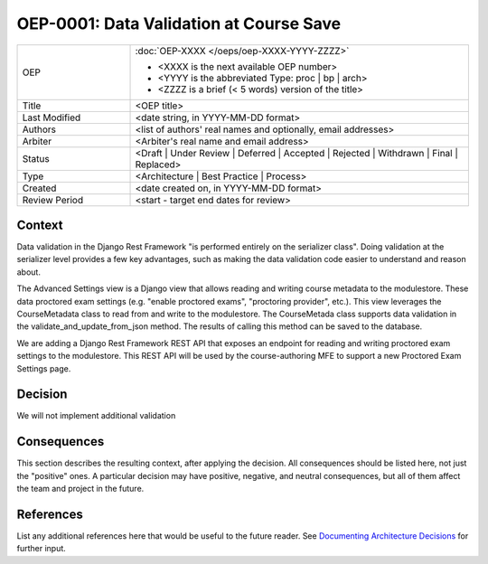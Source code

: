 ========================================
OEP-0001: Data Validation at Course Save
========================================

.. list-table::
   :widths: 25 75

   * - OEP
     - :doc:`OEP-XXXX </oeps/oep-XXXX-YYYY-ZZZZ>`

       * <XXXX is the next available OEP number>
       * <YYYY is the abbreviated Type: proc | bp | arch>
       * <ZZZZ is a brief (< 5 words) version of the title>
   * - Title
     - <OEP title>
   * - Last Modified
     - <date string, in YYYY-MM-DD format>
   * - Authors
     - <list of authors' real names and optionally, email addresses>
   * - Arbiter
     - <Arbiter's real name and email address>
   * - Status
     - <Draft | Under Review | Deferred | Accepted | Rejected | Withdrawn | Final | Replaced>
   * - Type
     - <Architecture | Best Practice | Process>
   * - Created
     - <date created on, in YYYY-MM-DD format>
   * - Review Period
     - <start - target end dates for review>

Context
-------
Data validation in the Django Rest Framework "is performed entirely on the serializer class". Doing validation at
the serializer level provides a few key advantages, such as making the data validation code easier to understand and 
reason about.

The Advanced Settings view is a Django view that allows reading and writing course metadata to the modulestore. These data
proctored exam settings (e.g. "enable proctored exams", "proctoring provider", etc.). This view leverages the CourseMetadata class
to read from and write to the modulestore. The CourseMetada class supports data validation in the validate_and_update_from_json method.
The results of calling this method can be saved to the database.

We are adding a Django Rest Framework REST API that exposes an endpoint for reading and writing proctored 
exam settings to the modulestore. This REST API will be used by the course-authoring MFE to support a new
Proctored Exam Settings page.

Decision
--------

We will not implement additional validation 

Consequences
------------

This section describes the resulting context, after applying the decision.
All consequences should be listed here, not just the "positive" ones. A particular
decision may have positive, negative, and neutral consequences, but all of them
affect the team and project in the future.

References
----------

List any additional references here that would be useful to the future reader.
See `Documenting Architecture Decisions`_ for further input.

.. _Documenting Architecture Decisions: http://thinkrelevance.com/blog/2011/11/15/documenting-architecture-decisions
